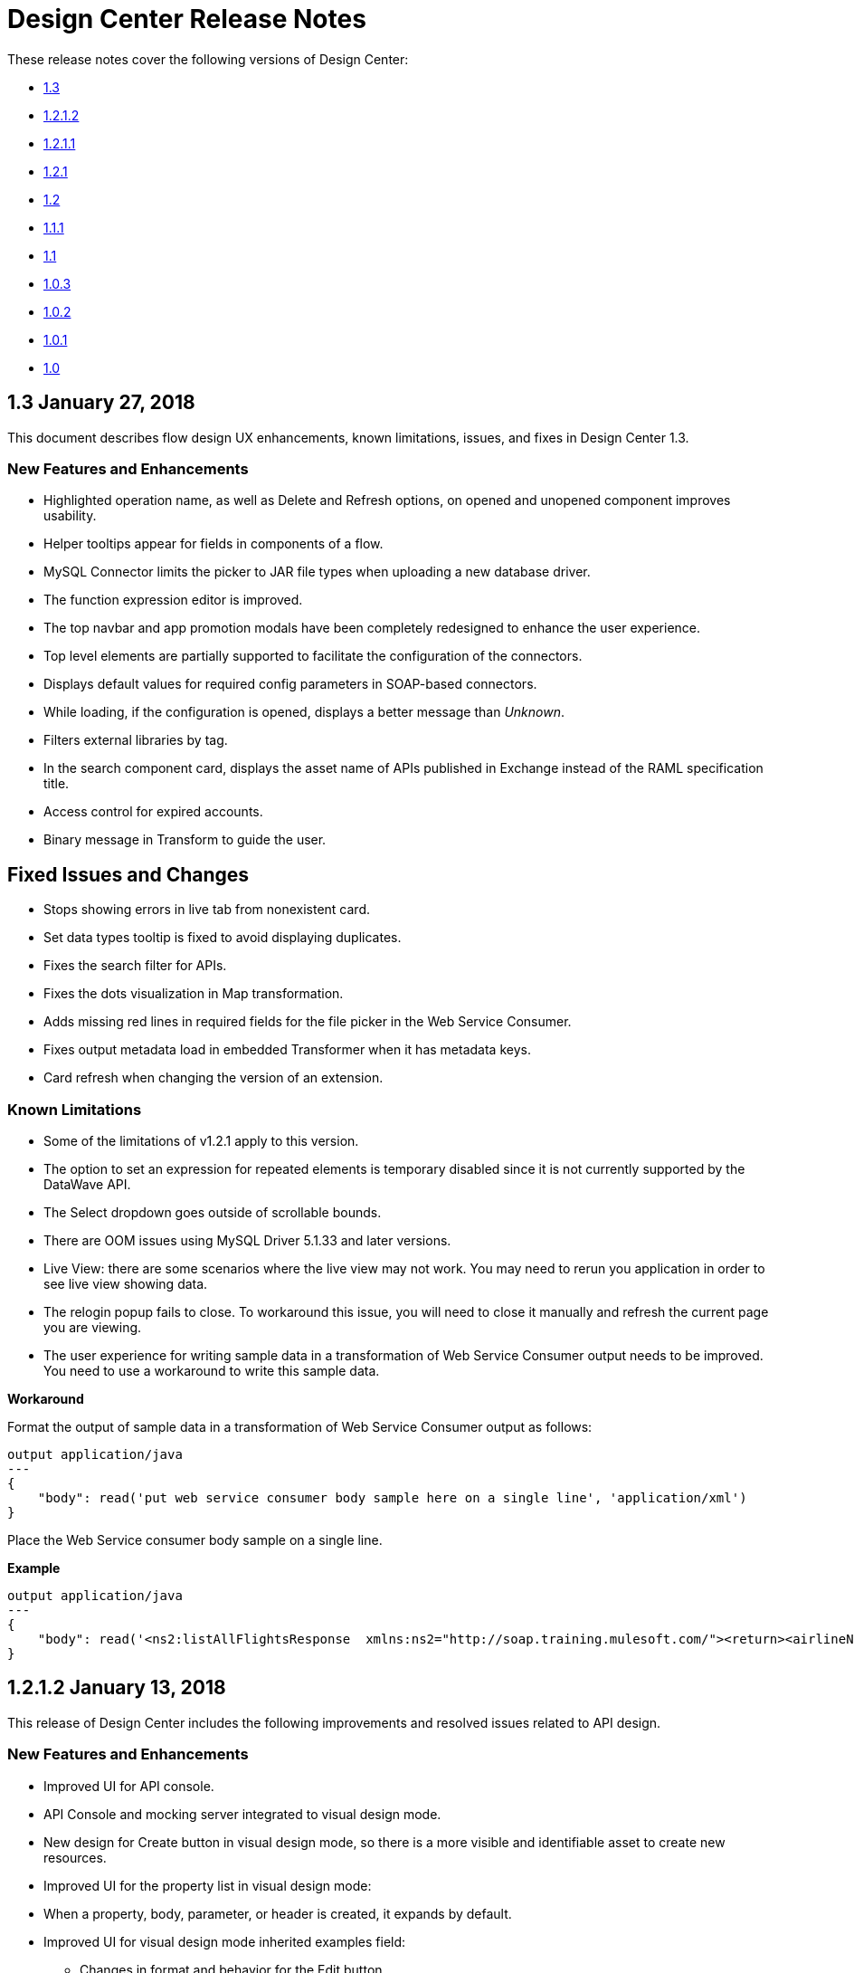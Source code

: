 = Design Center Release Notes
:keywords: release notes, design center, flow designer, api designer, mule application, editor, raml, swagger

These release notes cover the following versions of Design Center:

* link:/release-notes/design-center-release-notes#1-3-january-27-2018[1.3]
* link:/release-notes/design-center-release-notes#1-2-1-2-january-13-2018[1.2.1.2]
* link:/release-notes/design-center-release-notes#1-2-1-1-december-16-2017[1.2.1.1]
* link:/release-notes/design-center-release-notes#1-2-1-november-30-2017[1.2.1]
* link:/release-notes/design-center-release-notes#1-2-november-18-2017[1.2]
* link:/release-notes/design-center-release-notes#1-1-1-october-21-2017[1.1.1]
* link:/release-notes/design-center-release-notes#1-1-september-30-2017[1.1]
* link:/release-notes/design-center-release-notes#1-0-3-august-26-2017[1.0.3]
* link:/release-notes/design-center-release-notes#1-0-2-august-12-2017[1.0.2]
* link:/release-notes/design-center-release-notes#1-0-1-august-4-2017[1.0.1]
* link:/release-notes/design-center-release-notes#1-0-july-29-2017[1.0]

== 1.3 January 27, 2018

This document describes flow design UX enhancements, known limitations, issues, and fixes in Design Center 1.3.

=== New Features and Enhancements

* Highlighted operation name, as well as Delete and Refresh options, on opened and unopened component improves usability.
* Helper tooltips appear for fields in components of a flow. 
* MySQL Connector limits the picker to JAR file types when uploading a new database driver.
* The function expression editor is improved.
* The top navbar and app promotion modals have been completely redesigned to enhance the user experience.
* Top level elements are partially supported to facilitate the configuration of the connectors.
* Displays default values for required config parameters in SOAP-based connectors.
* While loading, if the configuration is opened, displays a better message than _Unknown_.
* Filters external libraries by tag.
* In the search component card, displays the asset name of APIs published in Exchange instead of the RAML specification title. 
* Access control for expired accounts.
* Binary message in Transform to guide the user.


== Fixed Issues and Changes

* Stops showing errors in live tab from nonexistent card.
* Set data types tooltip is fixed to avoid displaying duplicates.
* Fixes the search filter for APIs. 
* Fixes the dots visualization in Map transformation.
* Adds missing red lines in required fields for the file picker in the Web Service Consumer.
* Fixes output metadata load in embedded Transformer when it has metadata keys.
* Card refresh when changing the version of an extension.

 
=== Known Limitations

* Some of the limitations of v1.2.1 apply to this version.
* The option to set an expression for repeated elements is temporary disabled since it is not currently supported by the DataWave API. 
* The Select dropdown goes outside of scrollable bounds.
* There are OOM issues using MySQL Driver 5.1.33 and later versions. 
* Live View: there are some scenarios where the live view may not work. You may need to rerun you application in order to see live view showing data.
* The relogin popup fails to close. To workaround this issue, you will need to close it manually and refresh the current page you are viewing.
* The user experience for writing sample data in a transformation of Web Service Consumer output needs to be improved. You need to use a workaround to write this sample data.

*Workaround*

Format the output of sample data in a transformation of Web Service Consumer output as follows:

[source,code,linenums]
----
output application/java
---
{
    "body": read('put web service consumer body sample here on a single line', 'application/xml')
} 
----

Place the Web Service consumer body sample on a single line.

*Example*

[source,code,linenums]
----
output application/java
---
{
    "body": read('<ns2:listAllFlightsResponse  xmlns:ns2="http://soap.training.mulesoft.com/"><return><airlineName>Delta</airlineName><code>A1B2C3</code><departureDate>2015/03/20</departureDate><destination>SFO</destination><emptySeats>40</emptySeats><origin>MUA</origin><planeType>Boing 737</planeType><price>400.0</price></return><return><airlineName>Delta</airlineName><code>SIL</code><departureDate>2015/03/20</departureDate><destination>SFO</destination><emptySeats>40</emptySeats><origin>MUA</origin><planeType>Boeing 737</planeType><price>400.0</price></return></ns2:listAllFlightsResponse>', 'application/xml')
}
----

== 1.2.1.2 January 13, 2018

This release of Design Center includes the following improvements and resolved issues related to API design.

=== New Features and Enhancements

* Improved UI for API console.
* API Console and mocking server integrated to visual design mode.
* New design for Create button in visual design mode, so there is a more visible and identifiable asset to create new resources.
* Improved UI for the property list in visual design mode:
* When a property, body, parameter, or header is created, it expands by default.
* Improved UI for visual design mode inherited examples field:
+
** Changes in format and behavior for the Edit button.
** URI parameters in visual design.
** Color degradations for indentations.
** Matching text is highlighted when doing a search for a data types or resource.

=== Fixed Issues and Changes

* Fixed an issue related to _Try It_, which was not working as expected with fields and data types in an API design that are marked as required: true.
* Import now adds only accessible dependencies to an API design.
* An API design is fixed to provide progress feedback after clicking on an Export action.
* Incorrect font color of resource methods is fixed.
* The name of a deprecated fragment is now shown in strikethrough text when you add it as a dependency.
* IE 11.0.9 is now supported for API visual design.
* API Console now supports IE 11.0.9
* In visual design, properties are preserved when switching between Object and Array.
* Fixed an issue with using data types with names starting with the same string.
* Fixed an issue related to creating an empty response.
* The Export action no longer generates an invalid JSON file.
* Fixed an issue that broke data types when the Raml panel collapses and expands.
* Fixed a UI radio button issue.

== 1.2.1.1 December 16, 2017

This release of Design Center includes the following updates and resolved issues related to API design.

=== Updates

* Bumped JS RAML Parser to link:https://github.com/raml-org/raml-js-parser-2/releases/tag/1.1.39[1.1.39].
* Bumped OAS RAML Converter to 1.1.23.

=== Resolved Issues

* An error is no longer present when using an Array as the body type and item type is changed.
* In visual editing mode, examples defined in custom type properties are inherited.
* The mocking service now recognizes type NULL and URI-parameter in RAML.
* File types are now displayed correctly when selecting multiple options.
* When adding a body, the details are expanded for better visibility.
* Publishing to Exchange now uses the updated project name.
* UI fixes related to the properties list: 
** Indentations are differentiated using color changes.
** Indentation at the next line coincides with indentation of the last line. 
** You cannot open more than one body or property at a time.

== 1.2.1 November 30, 2017

This release of Design Center includes following flow design fixes and improvements:

* You can now add new custom, JSON data types to the output tree in the Transform card.
* Improved error handling for Try it.
* Reduced the number of failing calls not triggering the consume of the Live View when packaging failed.
* Relogin after session expired.
* Fixes to support last changes on smart connector migration.
* Fixes to the migration process for projects created before Design Center 1.0.0 that have not been migrated until Design Center 1.2.
* Stop displaying Catalyst APIs.


== 1.2 November 18, 2017

This release of Design Center includes new flow design features at the runtime level, DataWeave enhancements, and many flow design UX improvements. This release also introduces API visual editing capabilities. Bug fixes are also included in this release.

=== Features and Changes

* Handles FTP/SFTP as two different connectors.
* Shows more feedback to the user about the project when loading/leaving canvas.
* Simplifies the create project process: does not ask the user to select an environment when only one is available for the Organization.
* Adds helper tooltips for fields in cards. 
* Adds tooltips in Undo/Redo menu options.
* Displays warning message when invalid characters are used in flow names.
* Includes the capability to clear the Logs panel.
* Allows you to change output target transformation name/type without having to remove the entire data type setting.
* Shows Payload as a default value view when no error occurs in Live View.
* Improves access to data type actions (create/edit/set/detach) in Transform.
* Includes code hinting in Function.
* Improves visibility of the Search option in Transform.
* Improves the Target Mapping message.
* Improves the http path and url field.
* Makes Test Connectivity button unavailable for Email or Web Service Consumer.
* Supports pagination of the project list.
* Improves code editing view and IE browser stability.
* Adds a new visual editor for APIs that supports describing HTTP characteristics of an API including:
** Resources
** Methods
** Parameters
** Headers
** Status codes
** Payloads (Data Types)
** BaseUri
** Protocols
** Response/Request body
* Provides root level API definition and documentation.
* Supports examples at attribute and payload levels.
* Groups resources and data types.
* Adds a read only RAML viewer.
* Displays live RAML errors in both visual editing UI and in code preview.

== Resolved Issues

A number of issues were resolved, including:

* Fixed visual editing preview in Firefox browser.

=== Known Issues

* Some of the limitations of v1.0.2 apply to this release.
* To use Object Store v2, you need certain entitlements. Otherwise, Object Store V1 is used.
* Re-login popup and some other issues exist with Safari version 10.1.2 and 11.0.0.
* Adding a Data Type from the Live View for a WSC is not be possible.
* OOM issues using MySQL Driver 5.1.42 and later versions. Recommend using version 5.1.33
* Dependency Manager: Use current connector version (1.0.0) or later. Not supporting the change to old versions
* Flow Designer is not supporting Object Store name other than the default one for this current version.
* Live view for FTP List is not showing attributes.
* Live view for Rest Connectors is not displaying anything.
* Transform: Function editor not supported for fields having a name that is a reserved word, such as “type”.
* Workday Configuration: Transport field is required however it is not highlighted when value not provided.


**For Existing Applications in Flow Designer earlier than version 1.2.0:**

Flows using FTP with SFTP configuration need to change to the new SFTP connector.

== 1.1.1 October 21, 2017

This release introduces the following API design improvements and bug fixes:

=== Improvements

* Updated JS RAML parser to version 1.1.32.
* Added an enhancement that expands child folders automatically if the folder is the only child of the parent folder.
* Simplified how you add a new file. You now select a file name field value to replace a default file name.
* Improved the UI. The add dependencies dialog no longer truncates dependency names.

=== Resolved Issues

* Fixed an issue that prevented correct references to json schemas from being resolved, which displayed warnings in the right panel during API design.
* Fixed an issue that caused the failure of discriminators to identify existing subtypes even though subtypes were defined in an external file.

== 1.1 - September 30, 2017

This release incorporates new features, changes, and bug fixes.

*Summary of enhancements* 

* New flow design features at the runtime level
* DataWeave and UX improvements
* Capability to open a project in a new tab
* Warnings of an API design file or directory deletion


=== Features and Changes

* To simplify DataWeave scripts, the `variable` keyword is replaced by `vars`.

* A new `targetValue` attribute simplifies enrichment: this parameter defaults to `#[payload]` but is only considered if the target attribute is provided.

* Email connector: `#[payload.body]` is now available to access the body with or without attachments.

* WebServiceConsumer and SC based extensions: Soap Headers have been moved from attributes to the payload.  For accessing the body with or without attachments `#[payload.body]` is now available.

* Reconnection and connectivity testing: when connectivity is tested at start time but fails, the default behavior now is to log a warning message and continue with the deployment. Also, operations can now have a reconnection strategy different from the one in the connector configuration.

* DataWeave improvements: now arrays of binary data are supported and data type names or type aliases are displayed as labels in the input/output view.

* You can now right-click a project name and choose Open in a new tab.

=== Resolved Issues and Improvements

*Flow design*

* Support for Internet Explorer 11 and Edge on Windows 7 and 10.
* New messages to inform the lack of resources when creating, deploying and cloning projects.
* Capability to remove applications that are associated with non-existing Design environments.
* Dependency manager improvements: unknown dependency removal messages.
* New Fix It messages in the transform when applicable.
* Dictionary editor input expression in the value is fixed.
* Improvement in the mapping messages for cardinality issues.
* Drag and drop cards into a Try scope.
* New confirmation popup for the Clear Data Type and the Keep Transformation operations.
* Allow adding capital characters in the project list search.
* Session expired relogin improvement popup now redirects to Design Center.
* New custom types support in flows. 
* Improved workspace restart experience.
* Fixed project unlock when closing the browser.
* Improved Datasense/Dataweave performance.
* Target Variable is now working for Foreach.

*API design*

* Fixed an issue that randomly caused lost files.
* Scrolling left no longer causes an unexpected back function to occur in the browser.
* After importing a large zip file, the project lock is no longer lost.
* Fixed an issue causing inaccuracies in the Business Group drop-down in the Consume Fragment dialog.
* Fixed the issue that caused failure to import a file to replace a file inside a folder. 
* Fixed an issue preventing decompression of .zip files generated by exporting a project on Windows OS. 
* Fixed an issue causing file autocomplete to fail when used with files inside folders.

=== Known Issues 

* Some of the limitations of v1.0.2 apply to this version.
* Literal arrays cannot be edited from the function editor in the transform.
* To use Object Store v2, the user needs certain entitlements. Otherwise, Object Store V1 is used.
* Web Service Consumer XML validation error leaves application in a failed state.
* Re-login popup and some other issues with Safari version 10.1.2 and 11.0.0.
* Adding another connector next to the WSC requires the use of a transformation between them .
* Adding a Data Type from the Live View for a WSC is not possible.

*Known Issues -- Applies to Mule Applications Created in Design Center 1.0 - 1.0.3*

* Flows using Email without attachments trying to access the body. To access the body, you need to use `payload.body` instead of `payload`.
* Flows using Web Service Consumer having transformations or expressions using `attributes.headers` need to be updated to `payload.headers`.
* Flows using cards that enable Reconnection Strategy need to be re-setup to start using the runtime functionality changes.
* The output for Web Service Consumer and Email is now changed from a `MultipartPayload` to an object; therefore, some applications may stop working until the output mapping is fixed.

== API 

== 1.0.3 - August 26, 2017

API designer bug improvements and bug fixes are included in this release:

=== Improvements

* Added filtering by business group when searching for Exchange dependencies.

=== Resolved Issues

* Fixed a random connection issue with an underlying service (VCS).
* Fixed an issue with the deletion of special characters from resources that included uriParameters.
* The autocomplete option is no longer hidden by other components from the UI.

== 1.0.2 - August 12, 2017

This release includes in-app links to documentation, it also includes bug fixes in several components such as the Choice, Try, and Transform components. 

=== Resolved Issues

* For the Choice component, the Default option isn't shown by default unless the user adds it initially.
* A parser error occurs when adding a Try card. This is because it's not made clear that the Type field is required.
* Missing tooltips on the top (right) toolbar - the following were added: "Download Mule Application" and "Support".
* Auto completion doesn't work in the DataWeave function editor.
* DataWeave unnecessarily underlines the script as having an error.
* Improve transformer inline function editor error handling in DataWeave. Errors aren't shown in the DataWeave inline Function Editor because the provided model caused false errors during scoping.
* The Transform Message component forces you to select a mapping when you shouldn't have to.
* Suggestions get cut off in the Choice card.
* When restarting a workspace, an error is shown before the workspace is created.
* File leak issue in the Execution Service.
* Improve Transform component`s performance.
* Null File-Name error issue in Runtime Manager.
 
 
=== Known Issues

* The Same limitations from version 1.0.0 apply to this version.
* Live View for Transform Card is not working when placed before a DataBase card.
* Dictionary Editor is not working in Windows chrome.
* Literal arrays can not be edited from function editor in the transform.
* Web Service Consumer xml validation error leaves application in a failed state.
* Target Variable is not working for Foreach.


== 1.0.1 - August 4, 2017

This release included the following improvements:

* Fix around the Get Started button: it's hidden when a user has no API Designer entitlement
* Segment.io integration fixes
* 3 minor UI fixes


== 1.0 - July 29, 2017


This release includes the new web-based Design Center that enables you to easily create web-based integration flows, design API specifications, and create reusable API fragments.

=== Flow designer

With release you can:

* Create and manage Mule application projects.
* Design flows using a simple step-by-step process with the ability to quickly navigate to Exchange to see more information.
* Connect to systems and protocols using different connectors, including databases, FTP, HTTP, SOAP web services, Salesforce, Workday, and others.
* Support for REST connect, which provides a connector in the component selector for every API that is published in Exchange. This enables you to discover APIs as part of your design process and consume them without having to know the details of how the API works.
* Perform complex data transformations using DataWeave with a visual drag-and-drop editor.
* View live data, so you can easily debug your flows.
* Create and manage data types for XML, JSON, CSV, and objects.
* Control the flow of data:
** Choice Router enables you to make logical decisions and route to specific event processors or other flows.
** For Each Scope enables you to loop over payload content.
** Try Scope enables you to incorporate error-handling logic into your flows. Using error handlers, you can select specific error types that could occur, and define a behavior to deal with each.
** Flow Refs enable you to call out to other flows from your main flow.
* Store and retrieve information from the Mule Object Store.
* Use design environments, which enable you to develop applications using flow designer, without consuming your Sandbox VCores.
* Manage dependencies, so you can control the versions of your connectors and modules, to upgrade or downgrade at any time.

Underpinning this release is the initial release of Mule 4.0 Runtime. This release is currently only available to Design Center users. More details on what’s new in Mule 4 can be found in the Mule Runtime section.


=== API designer

This release of Design Center enables you to:

* Edit RAML API specifications and fragments.
* Publish and consume reusable API fragments, so that common best practices, data types, or security schemes can be reused across APIs.
* Mock and test APIs.
* Import and export Open API Specification (OAS) 2.0.
* Create and delete branches for your API specification or fragment.
* View projects in edit and read-only mode to avoid conflicts in collaboration.
* See suggestions and discover RAML syntax via a “shelf” built.
* Preview your API with the new RAML console.



== Browser Compatibility

[%header,cols="2*a"]
|===
| Browser | Version
| Chrome | 54.0.x or later
| FireFox | 50.0.x or later
| Safari | 10.1.x or later
| Edge | Version 40.12 or later
|===


== Known Issues (Flow designer)
* Currently the flow fesigner is not supported on IE Browser
* Exporting to Studio, some DataWeave expressions on fields aren't exported. Specifically those that reference nested elements using selectors.
* Metadata: While creating the application, no metadata is resolved until the worker is finally created. Once the application is running, the metadata will be refreshed for existing cards in the flow.
* Live View does not properly show list of message objects for FTP List operations.
* Live View - sometimes Consume is not retrieving anything, therefore live view does not show anything
* Publishing assets to exchange or uploading Drivers. User will need to have exchange permissions. Also a more accurate error is required to be retrieved when not having enough permissions
* Currently Datasense is not supported for Flow Ref
* Transform presents some mapping simple types issues 
* Cloning Projects is only available for Mule Applications type projects
* The validation all operation is not available 
* Project management view does not show correct dates in the project list and in the detail panel
* Unlock takes 5 min to unlock a project
* Test connectivity failure causes deployment failure
* Uploading files for every connector other than HTTP, like keystores or private keys, is not currently supported


== Known Issues (API designer)

* In a Try scope, selecting errors of Type `CORE` in the error handler doesn't work.

* The For Each scope doesn't support using a target variable as an output.

* Users cannot move files to a folder via drag and drop in Firefox

* API Designer does not delete baseUri parameter if header of file is changed to a fragment and mocking server is running



